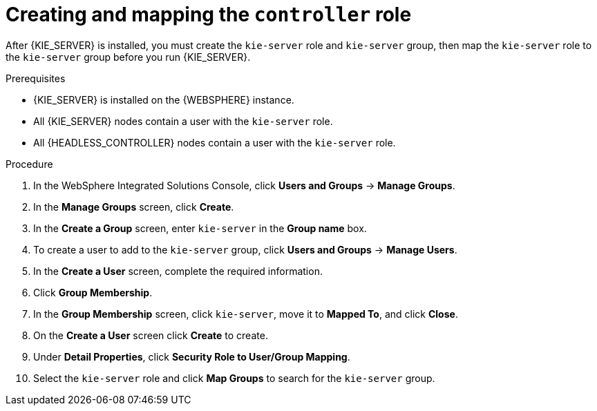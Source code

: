 [id='controller-was-goup-proc_{context}']
= Creating and mapping the `controller` role

After {KIE_SERVER} is installed, you must create the `kie-server` role and `kie-server` group, then map the `kie-server` role to the `kie-server` group before you run {KIE_SERVER}.

.Prerequisites
* {KIE_SERVER} is installed on the {WEBSPHERE} instance.
* All {KIE_SERVER} nodes contain a user with the `kie-server` role.
* All {HEADLESS_CONTROLLER} nodes contain a user with the `kie-server` role.


.Procedure
. In the WebSphere Integrated Solutions Console, click *Users and Groups* -> *Manage Groups*.
. In the *Manage Groups* screen, click *Create*.
. In the *Create a Group* screen, enter `kie-server` in the *Group name* box.
. To create a user to add to the `kie-server` group, click *Users and Groups* -> *Manage Users*.
. In the *Create a User* screen, complete the required information.
. Click *Group Membership*.
. In the *Group Membership* screen, click `kie-server`, move it to *Mapped To*, and click *Close*.
. On the  *Create a User* screen click *Create* to create.
. Under *Detail Properties*, click *Security Role to User/Group Mapping*.
. Select the `kie-server` role and click *Map Groups* to search for the `kie-server` group.
